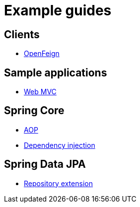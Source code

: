 = Example guides

== Clients

* xref:clients/openfeign.adoc[OpenFeign]

== Sample applications

* xref:sample-applications/web-mvc.adoc[Web MVC]

== Spring Core

* xref:spring-core/aop.adoc[AOP]
* xref:spring-core/dependency-injection.adoc[Dependency injection]

== Spring Data JPA

* xref:spring-data-jpa/repository-extension.adoc[Repository extension]
